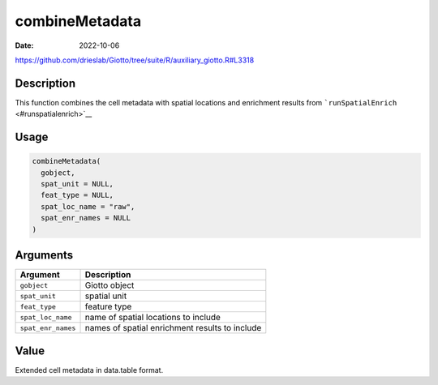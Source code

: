 ===============
combineMetadata
===============

:Date: 2022-10-06

https://github.com/drieslab/Giotto/tree/suite/R/auxiliary_giotto.R#L3318

Description
===========

This function combines the cell metadata with spatial locations and
enrichment results from ```runSpatialEnrich`` <#runspatialenrich>`__

Usage
=====

.. code:: r

   combineMetadata(
     gobject,
     spat_unit = NULL,
     feat_type = NULL,
     spat_loc_name = "raw",
     spat_enr_names = NULL
   )

Arguments
=========

+-------------------------------+--------------------------------------+
| Argument                      | Description                          |
+===============================+======================================+
| ``gobject``                   | Giotto object                        |
+-------------------------------+--------------------------------------+
| ``spat_unit``                 | spatial unit                         |
+-------------------------------+--------------------------------------+
| ``feat_type``                 | feature type                         |
+-------------------------------+--------------------------------------+
| ``spat_loc_name``             | name of spatial locations to include |
+-------------------------------+--------------------------------------+
| ``spat_enr_names``            | names of spatial enrichment results  |
|                               | to include                           |
+-------------------------------+--------------------------------------+

Value
=====

Extended cell metadata in data.table format.
